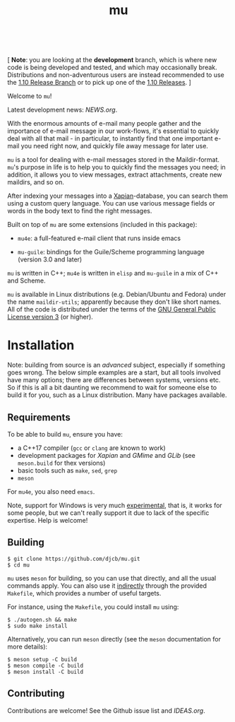 #+TITLE:mu
[[https://github.com/djcb/mu/blob/master/COPYING][https://img.shields.io/github/license/djcb/mu?logo=gnu&.svg]]
[[https://en.cppreference.com][https://img.shields.io/badge/Made%20with-C/CPP-1f425f?logo=c&.svg]]
[[https://img.shields.io/github/v/release/djcb/mu][https://img.shields.io/github/v/release/djcb/mu.svg]]
[[https://github.com/djcb/mu/graphs/contributors][https://img.shields.io/github/contributors/djcb/mu.svg]]
[[https://github.com/djcb/mu/issues][https://img.shields.io/github/issues/djcb/mu.svg]]
[[https://github.com/djcb/mu/issues?q=is%3Aissue+is%3Aopen+label%3Arfe][https://img.shields.io/github/issues/djcb/mu/rfe?color=008b8b.svg]]
[[https://github.com/djcb/mu/pull/new][https://img.shields.io/badge/PRs-welcome-brightgreen.svg]]\\
[[https://www.gnu.org/software/emacs/][https://img.shields.io/badge/Emacs-26.3-922793?logo=gnu-emacs&logoColor=b39ddb&.svg]]
[[https://www.djcbsoftware.nl/code/mu/mu4e/Installation.html#Dependencies-for-Debian_002fUbuntu][https://img.shields.io/badge/Platform-Linux-2e8b57?logo=linux&.svg]]
[[https://www.djcbsoftware.nl/code/mu/mu4e/Installation.html#Building-from-a-release-tarball-1][https://img.shields.io/badge/Platform-FreeBSD-8b3a3a?logo=freebsd&logoColor=c32136&.svg]]
[[https://formulae.brew.sh/formula/mu#default][https://img.shields.io/badge/Platform-macOS-101010?logo=apple&logoColor=ffffff&.svg]]

 [ *Note*: you are looking at the *development* branch, which is where new code is
 being developed and tested, and which may occasionally break. Distributions and
 non-adventurous users are instead recommended to use the [[https://github.com/djcb/mu/tree/release/1.10][1.10 Release Branch]] or
 to pick up one of the [[https://github.com/djcb/mu/releases][1.10 Releases]]. ]

Welcome to ~mu~!

Latest development news: [[NEWS.org]].

With the enormous amounts of e-mail many people gather and the importance of
e-mail message in our work-flows, it's essential to quickly deal with all that
mail - in particular, to instantly find that one important e-mail you need right
now, and quickly file away message for later use.

~mu~ is a tool for dealing with e-mail messages stored in the Maildir-format. ~mu~'s
purpose in life is to help you to quickly find the messages you need; in
addition, it allows you to view messages, extract attachments, create new
maildirs, and so on.

After indexing your messages into a [[http://www.xapian.org][Xapian]]-database, you can search them using a
custom query language. You can use various message fields or words in the body
text to find the right messages.

Built on top of ~mu~ are some extensions (included in this package):

- ~mu4e~: a full-featured e-mail client that runs inside emacs

- ~mu-guile~: bindings for the Guile/Scheme programming language (version 3.0 and
  later)

~mu~ is written in C++; ~mu4e~ is written in ~elisp~ and ~mu-guile~ in a mix of C++ and
Scheme.

~mu~ is available in Linux distributions (e.g. Debian/Ubuntu and Fedora) under the
name ~maildir-utils~; apparently because they don't like short names. All of the
code is distributed under the terms of the [[https://www.gnu.org/licenses/gpl-3.0.en.html][GNU General Public License version 3]]
(or higher).

* Installation

Note: building from source is an /advanced/ subject, especially if something goes
wrong. The below simple examples are a start, but all tools involved have many
options; there are differences between systems, versions etc. So if this is all
a bit daunting we recommend to wait for someone else to build it for you, such
as a Linux distribution. Many have packages available.

** Requirements

To be able to build ~mu~, ensure you have:

- a C++17 compiler (~gcc~ or ~clang~ are known to work)
- development packages for /Xapian/ and /GMime/ and /GLib/ (see ~meson.build~ for thex
  versions)
- basic tools such as ~make~, ~sed~, ~grep~
- ~meson~

For ~mu4e~, you also need ~emacs~.

Note, support for Windows is very much _experimental_, that is, it works for some
people, but we can't really support it due to lack of the specific expertise.
Help is welcome!

** Building

#+begin_example
$ git clone https://github.com/djcb/mu.git
$ cd mu
#+end_example

~mu~ uses ~meson~ for building, so you can use that directly, and all the usual
commands apply. You can also use it _indirectly_ through the provided ~Makefile~,
which provides a number of useful targets.

For instance, using the ~Makefile~, you could install ~mu~ using:

#+begin_example
$ ./autogen.sh && make
$ sudo make install
#+end_example

Alternatively, you can run ~meson~ directly (see the ~meson~ documentation for
more details):
#+begin_example
$ meson setup -C build
$ meson compile -C build
$ meson install -C build
#+end_example

** Contributing

Contributions are welcome! See the Github issue list and [[IDEAS.org]].
